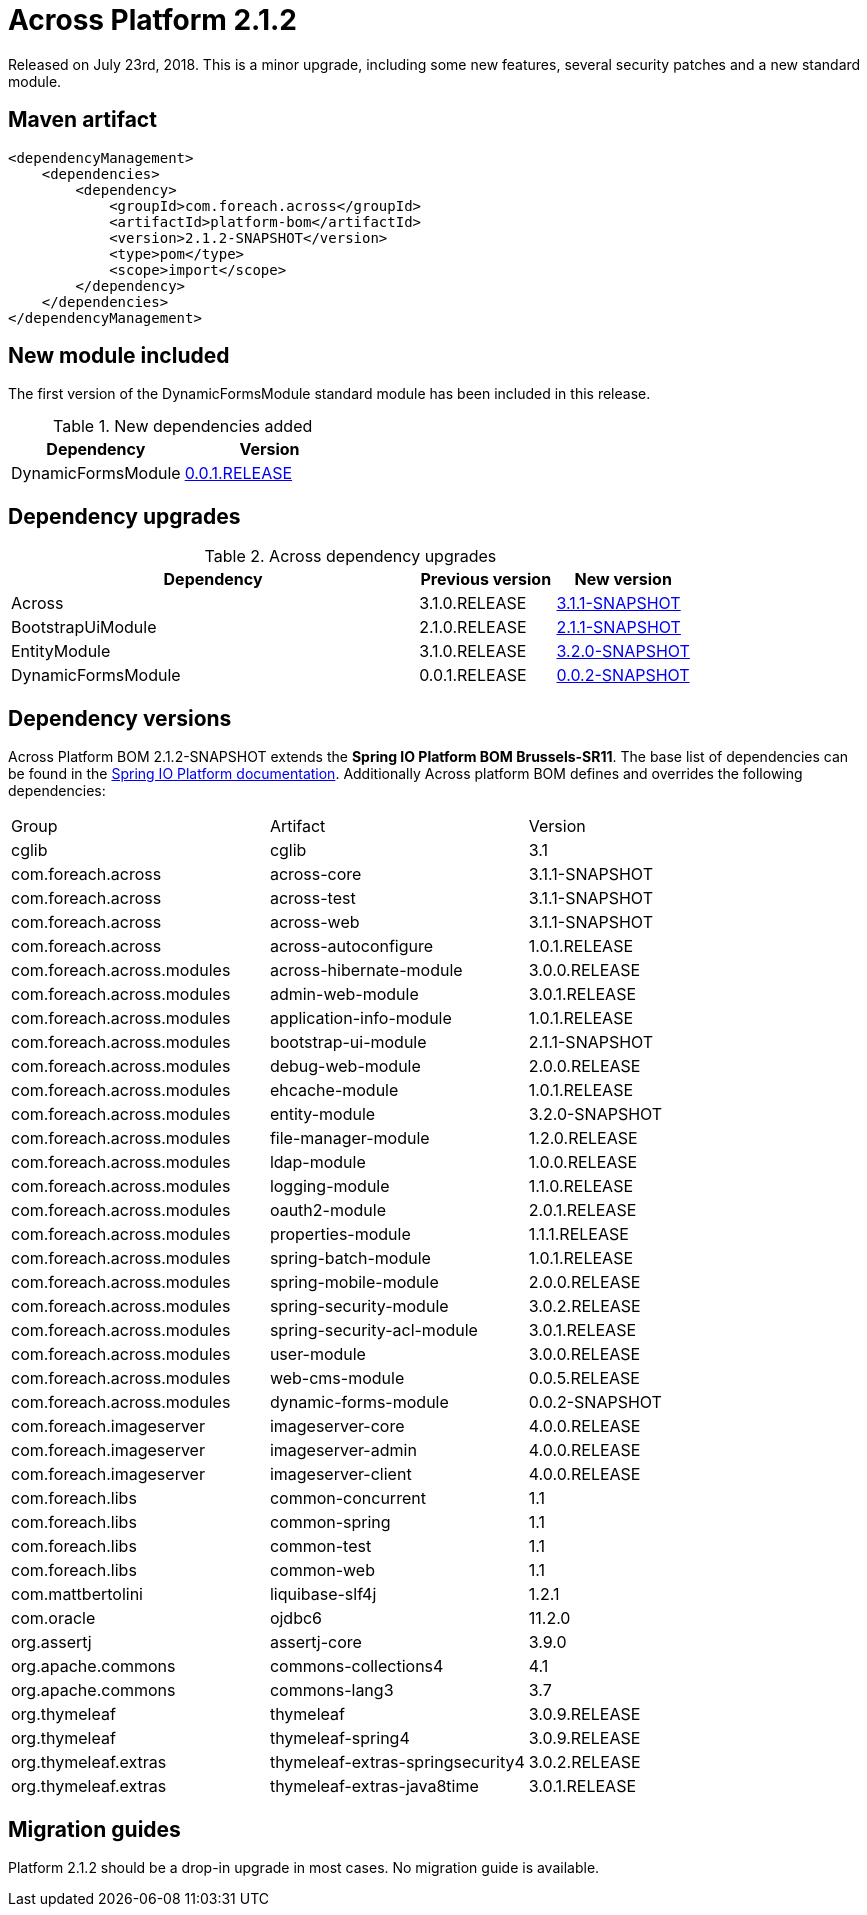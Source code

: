= Across Platform 2.1.2

:across-platform-version: 2.1.2-SNAPSHOT
:spring-platform-version: Brussels-SR11
:spring-platform-url: http://docs.spring.io/platform/docs/Brussels-SR11/reference/htmlsingle/#appendix-dependency-versions
:across-version: 3.1.1-SNAPSHOT
:across-autoconfigure-version: 1.0.1.RELEASE
:foreach-common-version: 1.1
:commons-collections-version: 4.1
:commons-lang-version: 3.7
:assertj-core-version: 3.9.0
:cglib-version: 3.1
:ojdbc6-version: 11.2.0
:thymeleaf-version: 3.0.9.RELEASE
:thymeleaf-extras-springsecurity4: 3.0.2.RELEASE
:thymeleaf-extras-java8time: 3.0.1.RELEASE
:asm-across-hibernate-module-version: 3.0.0.RELEASE
:asm-spring-security-module-version: 3.0.2.RELEASE
:asm-debug-web-module-version: 2.0.0.RELEASE
:asm-logging-module-version: 1.1.0.RELEASE
:asm-ehcache-module-version: 1.0.1.RELEASE
:asm-spring-mobile-module-version: 2.0.0.RELEASE
:asm-application-info-module-version: 1.0.1.RELEASE
:asm-bootstrap-ui-module-version: 2.1.1-SNAPSHOT
:asm-admin-web-module-version: 3.0.1.RELEASE
:asm-file-manager-module-version: 1.2.0.RELEASE
:asm-spring-batch-module-version: 1.0.1.RELEASE
:asm-properties-module-version: 1.1.1.RELEASE
:asm-entity-module-version: 3.2.0-SNAPSHOT
:asm-spring-security-acl-module-version: 3.0.1.RELEASE
:asm-user-module-version: 3.0.0.RELEASE
:asm-ldap-module-version: 1.0.0.RELEASE
:asm-oauth2-module-version: 2.0.1.RELEASE
:asm-web-cms-version: 0.0.5.RELEASE
:asm-dynamic-forms-version: 0.0.2-SNAPSHOT
:ais-image-server-version: 4.0.0.RELEASE

Released on July 23rd, 2018.
This is a minor upgrade, including some new features, several security patches and a new standard module.

== Maven artifact
[source,xml,indent=0]
[subs="verbatim,quotes,attributes"]
----
<dependencyManagement>
    <dependencies>
        <dependency>
            <groupId>com.foreach.across</groupId>
            <artifactId>platform-bom</artifactId>
            <version>{across-platform-version}</version>
            <type>pom</type>
            <scope>import</scope>
        </dependency>
    </dependencies>
</dependencyManagement>
----

== New module included

The first version of the DynamicFormsModule standard module has been included in this release.

.New dependencies added
[cols="1,1",options=header]
|===

|Dependency
|Version

|DynamicFormsModule
|xref:dynamic-forms-module::releases/0.0.x.adoc#0-0-1[0.0.1.RELEASE]

|===

== Dependency upgrades

.Across dependency upgrades
[cols="3,1,1",options=header]
|===

|Dependency
|Previous version
|New version

|Across
|3.1.0.RELEASE
|xref:core-artifacts/releases-3.x.adoc#3-1-1[3.1.1-SNAPSHOT]

|BootstrapUiModule
|2.1.0.RELEASE
|xref:bootstrap-ui-module::releases/2.x.adoc#2-1-1[2.1.1-SNAPSHOT]

|EntityModule
|3.1.0.RELEASE
|xref:entity-module::releases/3.x.adoc#3-2-0[3.2.0-SNAPSHOT]

|DynamicFormsModule
|0.0.1.RELEASE
|xref:dynamic-forms-module::releases/0.0.x.adoc#0-0-2[0.0.2-SNAPSHOT]

|===

== Dependency versions
Across Platform BOM {across-platform-version} extends the *Spring IO Platform BOM {spring-platform-version}*.
The base list of dependencies can be found in the {spring-platform-url}[Spring IO Platform documentation].
Additionally Across platform BOM defines and overrides the following dependencies:

|===

| Group | Artifact | Version

| cglib | cglib | {cglib-version}

| com.foreach.across | across-core | {across-version}
| com.foreach.across | across-test | {across-version}
| com.foreach.across | across-web | {across-version}
| com.foreach.across | across-autoconfigure | {across-autoconfigure-version}

| com.foreach.across.modules | across-hibernate-module | {asm-across-hibernate-module-version}
| com.foreach.across.modules | admin-web-module | {asm-admin-web-module-version}
| com.foreach.across.modules | application-info-module | {asm-application-info-module-version}
| com.foreach.across.modules | bootstrap-ui-module | {asm-bootstrap-ui-module-version}
| com.foreach.across.modules | debug-web-module | {asm-debug-web-module-version}
| com.foreach.across.modules | ehcache-module | {asm-ehcache-module-version}
| com.foreach.across.modules | entity-module | {asm-entity-module-version}
| com.foreach.across.modules | file-manager-module | {asm-file-manager-module-version}
| com.foreach.across.modules | ldap-module | {asm-ldap-module-version}
| com.foreach.across.modules | logging-module | {asm-logging-module-version}
| com.foreach.across.modules | oauth2-module | {asm-oauth2-module-version}
| com.foreach.across.modules | properties-module | {asm-properties-module-version}
| com.foreach.across.modules | spring-batch-module | {asm-spring-batch-module-version}
| com.foreach.across.modules | spring-mobile-module | {asm-spring-mobile-module-version}
| com.foreach.across.modules | spring-security-module | {asm-spring-security-module-version}
| com.foreach.across.modules | spring-security-acl-module | {asm-spring-security-acl-module-version}
| com.foreach.across.modules | user-module | {asm-user-module-version}
| com.foreach.across.modules | web-cms-module | {asm-web-cms-version}
| com.foreach.across.modules | dynamic-forms-module | {asm-dynamic-forms-version}
| com.foreach.imageserver  | imageserver-core | {ais-image-server-version}
| com.foreach.imageserver  | imageserver-admin | {ais-image-server-version}
| com.foreach.imageserver  | imageserver-client | {ais-image-server-version}

| com.foreach.libs | common-concurrent | {foreach-common-version}
| com.foreach.libs | common-spring | {foreach-common-version}
| com.foreach.libs | common-test | {foreach-common-version}
| com.foreach.libs | common-web | {foreach-common-version}

| com.mattbertolini | liquibase-slf4j | 1.2.1
| com.oracle | ojdbc6 | {ojdbc6-version}

| org.assertj | assertj-core | {assertj-core-version}
| org.apache.commons | commons-collections4 | {commons-collections-version}
| org.apache.commons | commons-lang3 | {commons-lang-version}

| org.thymeleaf | thymeleaf | {thymeleaf-version}
| org.thymeleaf | thymeleaf-spring4 | {thymeleaf-version}
| org.thymeleaf.extras | thymeleaf-extras-springsecurity4 | {thymeleaf-extras-springsecurity4}
| org.thymeleaf.extras | thymeleaf-extras-java8time | {thymeleaf-extras-java8time}

|===

[[migration-guides]]
== Migration guides

Platform 2.1.2 should be a drop-in upgrade in most cases.
No migration guide is available.
